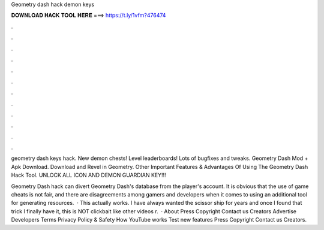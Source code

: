 Geometry dash hack demon keys



𝐃𝐎𝐖𝐍𝐋𝐎𝐀𝐃 𝐇𝐀𝐂𝐊 𝐓𝐎𝐎𝐋 𝐇𝐄𝐑𝐄 ===> https://t.ly/1vfm?476474



.



.



.



.



.



.



.



.



.



.



.



.

geometry dash keys hack. New demon chests! Level leaderboards! Lots of bugfixes and tweaks. Geometry Dash Mod + Apk Download. Download and Revel in Geometry. Other Important Features & Advantages Of Using The Geometry Dash Hack Tool. UNLOCK ALL ICON AND DEMON GUARDIAN KEY!!!

Geometry Dash hack can divert Geometry Dash's database from the player's account. It is obvious that the use of game cheats is not fair, and there are disagreements among gamers and developers when it comes to using an additional tool for generating resources.  · This actually works. I have always wanted the scissor ship for years and once I found that trick I finally have it, this is NOT clickbait like other videos r.  · About Press Copyright Contact us Creators Advertise Developers Terms Privacy Policy & Safety How YouTube works Test new features Press Copyright Contact us Creators.
